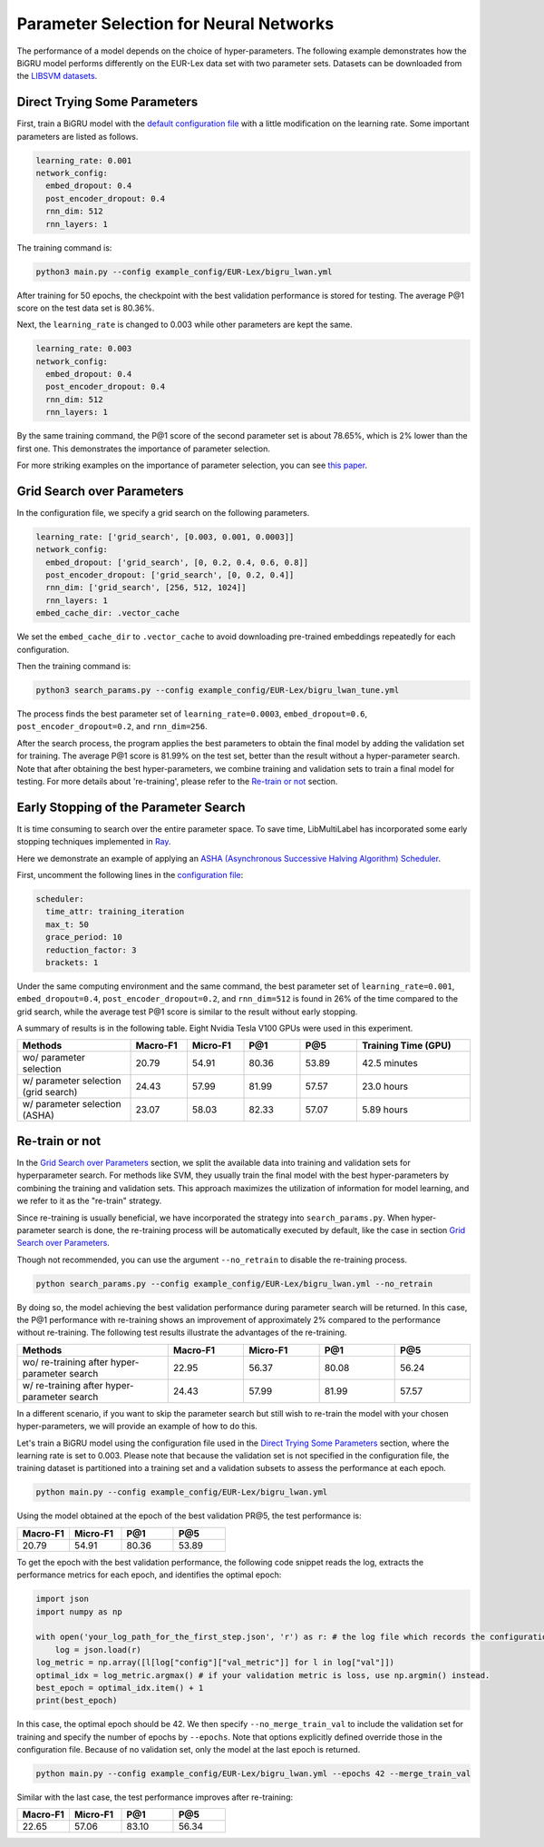 Parameter Selection for Neural Networks
==========================================

The performance of a model depends on the choice of hyper-parameters.
The following example demonstrates how the BiGRU model performs differently on the EUR-Lex data set with two parameter sets.
Datasets can be downloaded from the
`LIBSVM datasets <https://www.csie.ntu.edu.tw/~cjlin/libsvmtools/datasets/multilabel.html>`_.

Direct Trying Some Parameters
-----------------------------

First, train a BiGRU model with the
`default configuration file <https://github.com/ASUS-AICS/LibMultiLabel/blob/master/example_config/EUR-Lex/bigru_lwan.yml>`_
with a little modification on the learning rate.
Some important parameters are listed as follows.

.. code-block:: bash

    learning_rate: 0.001
    network_config:
      embed_dropout: 0.4
      post_encoder_dropout: 0.4
      rnn_dim: 512
      rnn_layers: 1

The training command is:

.. code-block:: bash

    python3 main.py --config example_config/EUR-Lex/bigru_lwan.yml

After training for 50 epochs, the checkpoint with the best validation performance is stored for testing. The
average P@1 score on the test data set is 80.36%.

Next, the ``learning_rate`` is changed to 0.003 while other parameters are kept the same.

.. code-block:: bash

    learning_rate: 0.003
    network_config:
      embed_dropout: 0.4
      post_encoder_dropout: 0.4
      rnn_dim: 512
      rnn_layers: 1

By the same training command, the P@1 score of the second parameter set is about 78.65%, which is
2% lower than the first one. This demonstrates the importance of parameter selection.

For more striking examples on the importance of parameter selection, you can see `this paper <https://www.csie.ntu.edu.tw/~cjlin/papers/parameter_selection/acl2021_parameter_selection.pdf>`_.

.. _Parameter Selection for Neural Networks:

Grid Search over Parameters
---------------------------

In the configuration file, we specify a grid search on the following parameters.


.. code-block:: bash

    learning_rate: ['grid_search', [0.003, 0.001, 0.0003]]
    network_config:
      embed_dropout: ['grid_search', [0, 0.2, 0.4, 0.6, 0.8]]
      post_encoder_dropout: ['grid_search', [0, 0.2, 0.4]]
      rnn_dim: ['grid_search', [256, 512, 1024]]
      rnn_layers: 1
    embed_cache_dir: .vector_cache

We set the ``embed_cache_dir`` to ``.vector_cache`` to avoid downloading pre-trained embeddings repeatedly for each configuration.


Then the training command is:

.. code-block:: bash

    python3 search_params.py --config example_config/EUR-Lex/bigru_lwan_tune.yml

The process finds the best parameter set of ``learning_rate=0.0003``, ``embed_dropout=0.6``, ``post_encoder_dropout=0.2``, and ``rnn_dim=256``.

After the search process, the program applies the best parameters to obtain the final model by adding
the validation set for training. The average P@1 score is 81.99% on the test set, better
than the result without a hyper-parameter search. Note that after obtaining the best 
hyper-parameters, we combine training and validation sets to train a final model for testing.
For more details about 're-training', please refer to the `Re-train or not`_ section.

Early Stopping of the Parameter Search
--------------------------------------

It is time consuming to search over the entire parameter space.
To save time, LibMultiLabel has incorporated some early stopping techniques implemented in `Ray <https://arxiv.org/abs/1807.05118>`_.

Here we demonstrate an example of applying an `ASHA (Asynchronous Successive Halving Algorithm) Scheduler <https://arxiv.org/abs/1810.05934>`_.

First, uncomment the following lines in the
`configuration file <https://github.com/ASUS-AICS/LibMultiLabel/blob/master/example_config/EUR-Lex/bigru_lwan_tune.yml>`_:

.. code-block:: bash

    scheduler:
      time_attr: training_iteration
      max_t: 50
      grace_period: 10
      reduction_factor: 3
      brackets: 1

Under the same computing environment and the same command, the best parameter set of ``learning_rate=0.001``,
``embed_dropout=0.4``, ``post_encoder_dropout=0.2``, and ``rnn_dim=512`` is found in 26% of the time compared to the
grid search, while the average test P@1 score is similar to the result without early stopping.

A summary of results is in the following table. Eight Nvidia Tesla V100 GPUs were used in this experiment.


.. list-table::
   :widths: 50 25 25 25 25 50
   :header-rows: 1

   * - Methods
     - Macro-F1
     - Micro-F1
     - P@1
     - P@5
     - Training Time (GPU)

   * - wo/ parameter selection
     - 20.79
     - 54.91
     - 80.36 
     - 53.89
     - 42.5 minutes
   * - w/ parameter selection (grid search)
     - 24.43
     - 57.99
     - 81.99
     - 57.57
     - 23.0 hours
   * - w/ parameter selection (ASHA)
     - 23.07
     - 58.03
     - 82.33
     - 57.07
     - 5.89 hours

Re-train or not
--------------------------------------

In the `Grid Search over Parameters`_ section, we split the available data into training 
and validation sets for hyperparameter search. For methods like SVM, they usually train the 
final model with the best hyper-parameters by combining the training and validation sets. 
This approach maximizes the utilization of information for model learning, and we refer to 
it as the "re-train" strategy.

.. However, when applied in deep learning, merging the validation set into the training 
.. set means that the optimization process, which previously relied on the validation set for 
.. termination, no longer works. While there's no definitively proven best termination criterion 
.. , a typical approach is to determine the optimal epoch during 
.. hyper-parameter search based on the number of training steps that led to the best 
.. validation performance. This optimal epoch serves as a stopping criterion 
.. when training the model with all available data. This strategy has been shown 
.. to provide stable improvements while mitigating the risk of overfitting.

Since re-training is usually beneficial, we have incorporated the strategy into ``search_params.py``.
When hyper-parameter search is done, the re-training process will be automatically 
executed by default, like the case in section `Grid Search over Parameters`_.

Though not recommended, you can use the argument ``--no_retrain`` to disable the 
re-training process.

.. code-block:: bash

    python search_params.py --config example_config/EUR-Lex/bigru_lwan.yml --no_retrain

By doing so, the model achieving the best validation performance during parameter search
will be returned.
In this case, the P@1 performance with re-training shows an improvement of approximately 2%
compared to the performance without re-training. The following test results illustrate
the advantages of the re-training.

.. list-table::
   :widths: 50 25 25 25 25
   :header-rows: 1

   * - Methods
     - Macro-F1
     - Micro-F1
     - P@1
     - P@5

   * - wo/ re-training after hyper-parameter search
     - 22.95
     - 56.37
     - 80.08
     - 56.24

   * - w/ re-training after hyper-parameter search
     - 24.43
     - 57.99
     - 81.99
     - 57.57

In a different scenario, if you want to skip the parameter search but still wish 
to re-train the model with your chosen hyper-parameters, we will provide an example 
of how to do this.

Let's train a BiGRU model using the configuration file used in the `Direct Trying Some Parameters`_ 
section, where the learning rate is set to 0.003. Please note that because the validation set 
is not specified in the configuration file, the training dataset is partitioned into 
a training set and a validation subsets to assess the performance at each epoch.


.. code-block:: bash

    python main.py --config example_config/EUR-Lex/bigru_lwan.yml

Using the model obtained at the epoch of the best validation PR@5,
the test performance is:

.. list-table::
   :widths: 25 25 25 25
   :header-rows: 1

   * - Macro-F1
     - Micro-F1
     - P@1
     - P@5

   * - 20.79
     - 54.91
     - 80.36 
     - 53.89

To get the epoch with the best validation performance, the following code snippet reads 
the log, extracts the performance metrics for each epoch, and identifies the optimal epoch:

.. code-block:: python

    import json
    import numpy as np

    with open('your_log_path_for_the_first_step.json', 'r') as r: # the log file which records the configuration and validation performance of each epoch is saved in the 'runs' directory by default.
        log = json.load(r)
    log_metric = np.array([l[log["config"]["val_metric"]] for l in log["val"]])
    optimal_idx = log_metric.argmax() # if your validation metric is loss, use np.argmin() instead.
    best_epoch = optimal_idx.item() + 1
    print(best_epoch)

In this case, the optimal epoch should be 42.
We then specify ``--no_merge_train_val`` to include the validation set for training and 
specify the number of epochs by ``--epochs``. Note that options explicitly defined 
override those in the configuration file. Because of no validation set, only the model
at the last epoch is returned.

.. code-block:: bash

    python main.py --config example_config/EUR-Lex/bigru_lwan.yml --epochs 42 --merge_train_val

Similar with the last case, the test performance improves after re-training:

.. list-table::
   :widths: 25 25 25 25
   :header-rows: 1

   * - Macro-F1
     - Micro-F1
     - P@1
     - P@5

   * - 22.65
     - 57.06
     - 83.10
     - 56.34